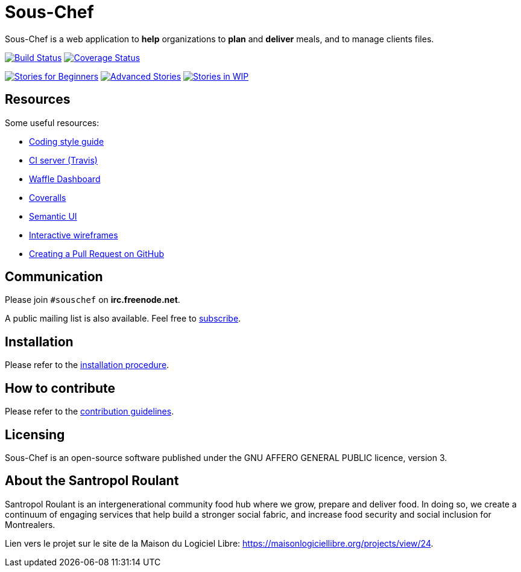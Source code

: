 = Sous-Chef

:keywords: Django
:page-layout: base
:icons: font
:toc: right
:experimental:
:mdash: &#8212;
:language: asciidoc
:source-language: {language}
// Refs
:doc-asciidoctor: http://asciidoctor.org/docs/asciidoc-recommended-practices/
:meetup-pyladies: http://www.meetup.com/fr-FR/PyLadiesMTL/events/230221872/

Sous-Chef is a web application to **help** organizations to **plan** and **deliver** meals, and to manage clients files.

image:https://travis-ci.org/savoirfairelinux/sous-chef.svg?branch=dev[alt="Build Status", link="https://travis-ci.org/savoirfairelinux/sous-chef"]
image:https://coveralls.io/repos/github/savoirfairelinux/santropol-feast/badge.svg?branch=dev[alt="Coverage Status", link="https://coveralls.io/github/savoirfairelinux/santropol-feast?branch=dev"]

image:https://badge.waffle.io/savoirfairelinux/sous-chef.png?label=beginner&title=beginners[alt="Stories for Beginners", link="https://waffle.io/savoirfairelinux/sous-chef"]
image:https://badge.waffle.io/savoirfairelinux/sous-chef.png?label=advanced&title=advanced[alt="Advanced Stories", link="https://waffle.io/savoirfairelinux/sous-chef"]
image:https://badge.waffle.io/savoirfairelinux/sous-chef.png?label=work-in-progress&title=wip[alt="Stories in WIP", link="https://waffle.io/savoirfairelinux/sous-chef"]

## Resources

Some useful resources:

* https://www.python.org/dev/peps/pep-0008/[Coding style guide]
* https://travis-ci.org/savoirfairelinux/sous-chef[CI server (Travis)]
* https://waffle.io/savoirfairelinux/sous-chef[Waffle Dashboard]
* https://coveralls.io/github/savoirfairelinux/sous-chef?branch=dev[Coveralls]
* http://semantic-ui.com[Semantic UI]
* https://marvelapp.com/2187ig4[Interactive wireframes]
* https://help.github.com/articles/creating-a-pull-request/[Creating a Pull Request on GitHub]

## Communication

Please join `#souschef` on *irc.freenode.net*.

A public mailing list is also available. Feel free to https://lists.savoirfairelinux.net/mailman/listinfo/sous-chef[subscribe].

## Installation

Please refer to the https://github.com/savoirfairelinux/sous-chef/blob/dev/INSTALL.md[installation procedure].

## How to contribute

Please refer to the https://github.com/savoirfairelinux/sous-chef/blob/dev/CONTRIBUTING.md[contribution guidelines].

## Licensing

Sous-Chef is an open-source software published under the GNU AFFERO GENERAL PUBLIC licence, version 3.

## About the Santropol Roulant

Santropol Roulant is an intergenerational community food hub where we grow, prepare and deliver food. In doing so, we create a continuum of engaging services that help build a stronger social fabric, and increase food security and social inclusion for Montrealers.

Lien vers le projet sur le site de la Maison du Logiciel Libre: https://maisonlogiciellibre.org/projects/view/24.
